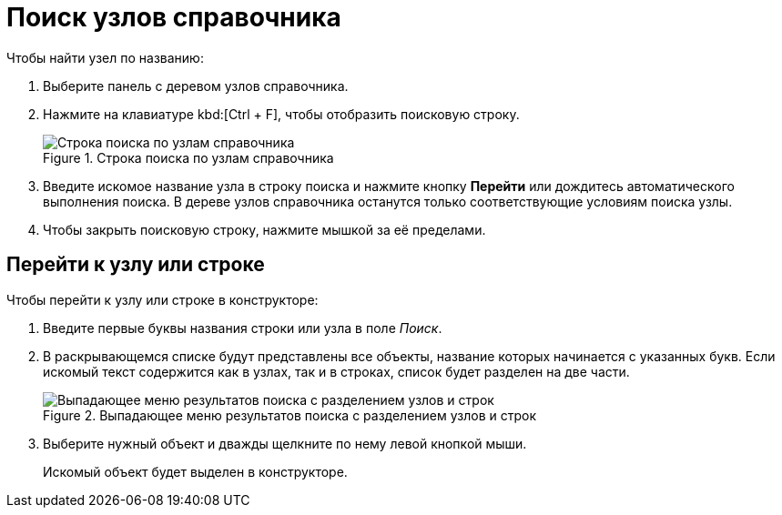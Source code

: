 = Поиск узлов справочника

.Чтобы найти узел по названию:
. Выберите панель с деревом узлов справочника.
. Нажмите на клавиатуре kbd:[Ctrl + F], чтобы отобразить поисковую строку.
+
.Строка поиска по узлам справочника
image::search-nodes.png[Строка поиска по узлам справочника]
+
. Введите искомое название узла в строку поиска и нажмите кнопку *Перейти* или дождитесь автоматического выполнения поиска. В дереве узлов справочника останутся только соответствующие условиям поиска узлы.
. Чтобы закрыть поисковую строку, нажмите мышкой за её пределами.

[#goto]
== Перейти к узлу или строке

.Чтобы перейти к узлу или строке в конструкторе:
. Введите первые буквы названия строки или узла в поле _Поиск_.
. В раскрывающемся списке будут представлены все объекты, название которых начинается с указанных букв. Если искомый текст содержится как в узлах, так и в строках, список будет разделен на две части.
+
.Выпадающее меню результатов поиска с разделением узлов и строк
image::search-dropdown.png[Выпадающее меню результатов поиска с разделением узлов и строк]
+
. Выберите нужный объект и дважды щелкните по нему левой кнопкой мыши.
+
Искомый объект будет выделен в конструкторе.
